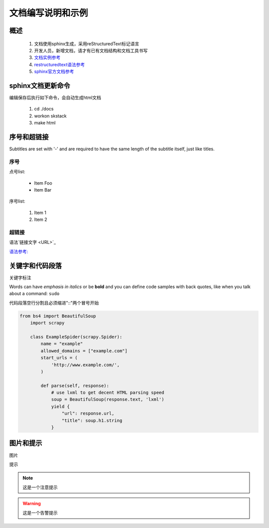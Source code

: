 文档编写说明和示例
==============================

概述
--------------------------------

 #. 文档使用sphinx生成，采用reStructuredText标记语言
 #. 开发人员，新增文档，请才有已有文档结构和文档工具书写
 #. `文档实例参考  <https://readthedocs.org/>`_
 #. `restructuredtext语法参考  <https://3vshej.cn/rstSyntax/index.html>`_
 #. `sphinx官方文档参考  <https://www.sphinx-doc.org/en/master/usage/restructuredtext/index.html>`_
 
sphinx文档更新命令
--------------------------------

编辑保存后执行如下命令，会自动生成html文档

 #. cd ./docs 
 #. workon skstack
 #. make html


序号和超链接
--------------------------------

Subtitles are set with '-' and are required to have the same length
of the subtitle itself, just like titles.

序号
~~~~~~~~~~~~~~~~~~~~~~

点号list:

 * Item Foo
 * Item Bar

序号list:

 #. Item 1
 #. Item 2
 
超链接
~~~~~~~~~~~~~~~~~~~~~~

语法`链接文字 <URL>`_

`语法参考:  <https://3vshej.cn/rstSyntax/index.html>`_
 

关键字和代码段落
------------------------------------------

关键字标注

Words can have *emphasis in italics* or be **bold** and you can define
code samples with back quotes, like when you talk about a command: ``sudo``

代码段落空行分割且必须缩进"::"两个冒号开始

.. code-block:: python

	from bs4 import BeautifulSoup
	    import scrapy

	    class ExampleSpider(scrapy.Spider):
	        name = "example"
	        allowed_domains = ["example.com"]
	        start_urls = (
	            'http://www.example.com/',
	        )
	
	        def parse(self, response):
	            # use lxml to get decent HTML parsing speed
	            soup = BeautifulSoup(response.text, 'lxml')
	            yield {
	                "url": response.url,
	                "title": soup.h1.string
	            }

图片和提示
-----------------------------

图片

.. image:: _images/demo.png
   :width: 700
   :height: 470
   :alt: image not found
   
提示

.. note::
	这是一个注意提示
..

.. warning::
	这是一个告警提示
..


